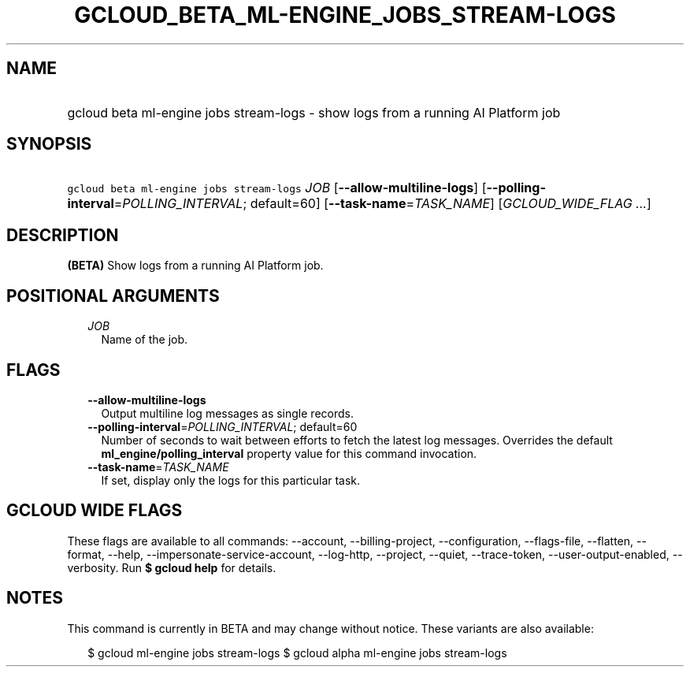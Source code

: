 
.TH "GCLOUD_BETA_ML\-ENGINE_JOBS_STREAM\-LOGS" 1



.SH "NAME"
.HP
gcloud beta ml\-engine jobs stream\-logs \- show logs from a running AI Platform job



.SH "SYNOPSIS"
.HP
\f5gcloud beta ml\-engine jobs stream\-logs\fR \fIJOB\fR [\fB\-\-allow\-multiline\-logs\fR] [\fB\-\-polling\-interval\fR=\fIPOLLING_INTERVAL\fR;\ default=60] [\fB\-\-task\-name\fR=\fITASK_NAME\fR] [\fIGCLOUD_WIDE_FLAG\ ...\fR]



.SH "DESCRIPTION"

\fB(BETA)\fR Show logs from a running AI Platform job.



.SH "POSITIONAL ARGUMENTS"

.RS 2m
.TP 2m
\fIJOB\fR
Name of the job.


.RE
.sp

.SH "FLAGS"

.RS 2m
.TP 2m
\fB\-\-allow\-multiline\-logs\fR
Output multiline log messages as single records.

.TP 2m
\fB\-\-polling\-interval\fR=\fIPOLLING_INTERVAL\fR; default=60
Number of seconds to wait between efforts to fetch the latest log messages.
Overrides the default \fBml_engine/polling_interval\fR property value for this
command invocation.

.TP 2m
\fB\-\-task\-name\fR=\fITASK_NAME\fR
If set, display only the logs for this particular task.


.RE
.sp

.SH "GCLOUD WIDE FLAGS"

These flags are available to all commands: \-\-account, \-\-billing\-project,
\-\-configuration, \-\-flags\-file, \-\-flatten, \-\-format, \-\-help,
\-\-impersonate\-service\-account, \-\-log\-http, \-\-project, \-\-quiet,
\-\-trace\-token, \-\-user\-output\-enabled, \-\-verbosity. Run \fB$ gcloud
help\fR for details.



.SH "NOTES"

This command is currently in BETA and may change without notice. These variants
are also available:

.RS 2m
$ gcloud ml\-engine jobs stream\-logs
$ gcloud alpha ml\-engine jobs stream\-logs
.RE

